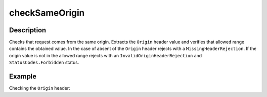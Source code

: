 .. _-checkSameOrigin-java-:

checkSameOrigin
===============

Description
-----------
Checks that request comes from the same origin. Extracts the ``Origin`` header value and verifies that allowed range
contains the obtained value. In the case of absent of the ``Origin`` header rejects with a ``MissingHeaderRejection``.
If the origin value is not in the allowed range rejects with an ``InvalidOriginHeaderRejection``
and ``StatusCodes.Forbidden`` status.

Example
-------
Checking the ``Origin`` header:

.. includecode:: ../../../../code/docs/http/javadsl/server/directives/HeaderDirectivesExamplesTest.java#checkSameOrigin
